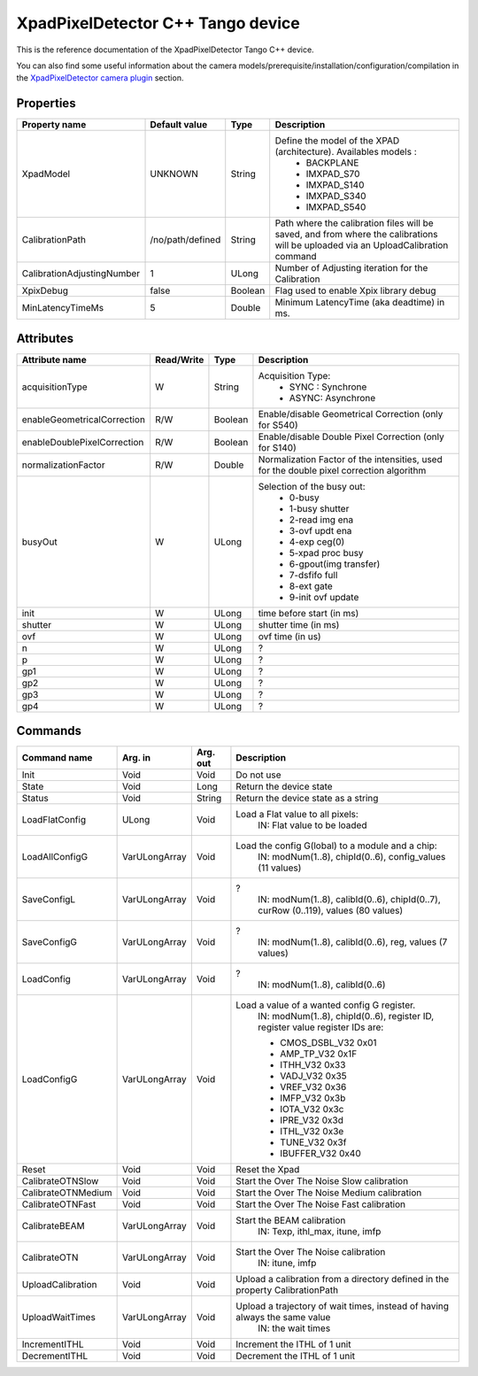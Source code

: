 XpadPixelDetector C++ Tango device
==================================

This is the reference documentation of the XpadPixelDetector Tango C++ device.

You can also find some useful information about the camera models/prerequisite/installation/configuration/compilation in the `XpadPixelDetector camera plugin`_ section.


Properties
----------

==========================  ================== ================= =====================================
Property name               Default value      Type              Description
==========================  ================== ================= =====================================
XpadModel                   UNKNOWN            String            Define the model of the XPAD (architecture). Availables models :
                                                                   - BACKPLANE
                                                                   - IMXPAD_S70
                                                                   - IMXPAD_S140
                                                                   - IMXPAD_S340
                                                                   - IMXPAD_S540
CalibrationPath             /no/path/defined   String            Path where the calibration files will be saved, and from where the calibrations will be uploaded via an UploadCalibration command
CalibrationAdjustingNumber  1                  ULong             Number of Adjusting iteration for the Calibration
XpixDebug                   false              Boolean           Flag used to enable Xpix library debug
MinLatencyTimeMs            5                  Double            Minimum LatencyTime (aka deadtime) in ms.
==========================  ================== ================= =====================================


Attributes
----------

===========================     ================  ================ =====================================
Attribute name                  Read/Write        Type             Description
===========================     ================  ================ =====================================
acquisitionType                 W                 String           Acquisition Type:
                                                                       - SYNC : Synchrone
                                                                       - ASYNC: Asynchrone
enableGeometricalCorrection     R/W               Boolean          Enable/disable Geometrical Correction (only for S540)
enableDoublePixelCorrection     R/W               Boolean          Enable/disable Double Pixel Correction (only for S140)
normalizationFactor             R/W               Double           Normalization Factor of the intensities, used for the double pixel correction algorithm 
busyOut                         W                 ULong            Selection of the busy out: 
                                                                       - 0-busy
                                                                       - 1-busy shutter
                                                                       - 2-read img ena
                                                                       - 3-ovf updt ena
                                                                       - 4-exp ceg(0)
                                                                       - 5-xpad proc busy
                                                                       - 6-gpout(img transfer)
                                                                       - 7-dsfifo full
                                                                       - 8-ext gate
                                                                       - 9-init ovf update
init                            W                 ULong            time before start (in ms)
shutter                         W                 ULong            shutter time (in ms)
ovf                             W                 ULong            ovf time (in us)
n                               W                 ULong            ?    
p                               W                 ULong            ?    
gp1                             W                 ULong            ?    
gp2                             W                 ULong            ?    
gp3                             W                 ULong            ?    
gp4                             W                 ULong            ?    
===========================     ================  ================ =====================================


Commands
--------

======================= =================================== ======================= ===========================================
Command name            Arg. in                             Arg. out                Description
======================= =================================== ======================= ===========================================
Init                    Void                                Void                    Do not use
State                   Void                                Long                    Return the device state
Status                  Void                                String                  Return the device state as a string
LoadFlatConfig          ULong                               Void                    Load a Flat value to all pixels:
                                                                                       IN: Flat value to be loaded
LoadAllConfigG          VarULongArray                       Void                    Load the config G(lobal) to a module and a chip:
                                                                                           IN: modNum(1..8), chipId(0..6), config_values (11 values)
SaveConfigL             VarULongArray                       Void                    ?
                                                                                           IN: modNum(1..8), calibId(0..6), chipId(0..7), curRow (0..119), values (80 values)
SaveConfigG             VarULongArray                       Void                    ?
                                                                                           IN: modNum(1..8), calibId(0..6), reg, values (7 values)
LoadConfig              VarULongArray                       Void                    ?
                                                                                           IN: modNum(1..8), calibId(0..6)
LoadConfigG             VarULongArray                       Void                    Load a value of a wanted config G register.
                                                                                           IN: modNum(1..8), chipId(0..6), register ID, register value
                                                                                           register IDs are: 
                                                                                        
                                                                                           - CMOS_DSBL_V32 0x01
                                                                                           - AMP_TP_V32 0x1F 
                                                                                           - ITHH_V32 0x33 
                                                                                           - VADJ_V32 0x35 
                                                                                           - VREF_V32 0x36 
                                                                                           - IMFP_V32 0x3b 
                                                                                           - IOTA_V32 0x3c 
                                                                                           - IPRE_V32 0x3d 
                                                                                           - ITHL_V32 0x3e 
                                                                                           - TUNE_V32 0x3f 
                                                                                           - IBUFFER_V32 0x40   
                                                                                        
                                                                                        
Reset                   Void                                Void                    Reset the Xpad
CalibrateOTNSlow        Void                                Void                    Start the Over The Noise Slow calibration
CalibrateOTNMedium      Void                                Void                    Start the Over The Noise Medium calibration
CalibrateOTNFast        Void                                Void                    Start the Over The Noise Fast calibration
CalibrateBEAM           VarULongArray                       Void                    Start the BEAM calibration
                                                                                           IN: Texp, ithl_max, itune, imfp
CalibrateOTN            VarULongArray                       Void                    Start the Over The Noise calibration
                                                                                           IN: itune, imfp
UploadCalibration       Void                                Void                    Upload a calibration from a directory defined in the property CalibrationPath
UploadWaitTimes         VarULongArray                       Void                    Upload a trajectory of wait times, instead of having always the same value
                                                                                           IN: the wait times
IncrementITHL           Void                                Void                    Increment the ITHL of 1 unit
DecrementITHL           Void                                Void                    Decrement  the ITHL of 1 unit                                
======================= =================================== ======================= ===========================================

.. _XpadPixelDetector camera plugin: https://lima1.readthedocs.io/en/latest/camera/xpad/doc/index.html

